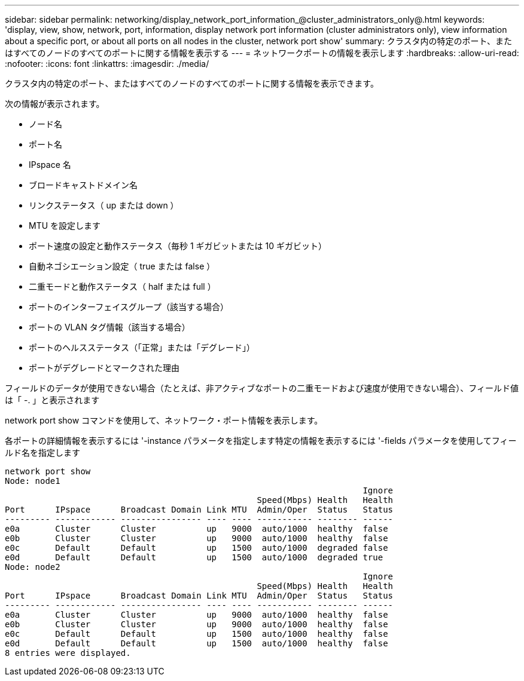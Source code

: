 ---
sidebar: sidebar 
permalink: networking/display_network_port_information_@cluster_administrators_only@.html 
keywords: 'display, view, show, network, port, information, display network port information (cluster administrators only), view information about a specific port, or about all ports on all nodes in the cluster, network port show' 
summary: クラスタ内の特定のポート、またはすべてのノードのすべてのポートに関する情報を表示する 
---
= ネットワークポートの情報を表示します
:hardbreaks:
:allow-uri-read: 
:nofooter: 
:icons: font
:linkattrs: 
:imagesdir: ./media/


[role="lead"]
クラスタ内の特定のポート、またはすべてのノードのすべてのポートに関する情報を表示できます。

次の情報が表示されます。

* ノード名
* ポート名
* IPspace 名
* ブロードキャストドメイン名
* リンクステータス（ up または down ）
* MTU を設定します
* ポート速度の設定と動作ステータス（毎秒 1 ギガビットまたは 10 ギガビット）
* 自動ネゴシエーション設定（ true または false ）
* 二重モードと動作ステータス（ half または full ）
* ポートのインターフェイスグループ（該当する場合）
* ポートの VLAN タグ情報（該当する場合）
* ポートのヘルスステータス（「正常」または「デグレード」）
* ポートがデグレードとマークされた理由


フィールドのデータが使用できない場合（たとえば、非アクティブなポートの二重モードおよび速度が使用できない場合）、フィールド値は「 -. 」と表示されます

network port show コマンドを使用して、ネットワーク・ポート情報を表示します。

各ポートの詳細情報を表示するには '-instance パラメータを指定します特定の情報を表示するには '-fields パラメータを使用してフィールド名を指定します

....
network port show
Node: node1
                                                                       Ignore
                                                  Speed(Mbps) Health   Health
Port      IPspace      Broadcast Domain Link MTU  Admin/Oper  Status   Status
--------- ------------ ---------------- ---- ---- ----------- -------- ------
e0a       Cluster      Cluster          up   9000  auto/1000  healthy  false
e0b       Cluster      Cluster          up   9000  auto/1000  healthy  false
e0c       Default      Default          up   1500  auto/1000  degraded false
e0d       Default      Default          up   1500  auto/1000  degraded true
Node: node2
                                                                       Ignore
                                                  Speed(Mbps) Health   Health
Port      IPspace      Broadcast Domain Link MTU  Admin/Oper  Status   Status
--------- ------------ ---------------- ---- ---- ----------- -------- ------
e0a       Cluster      Cluster          up   9000  auto/1000  healthy  false
e0b       Cluster      Cluster          up   9000  auto/1000  healthy  false
e0c       Default      Default          up   1500  auto/1000  healthy  false
e0d       Default      Default          up   1500  auto/1000  healthy  false
8 entries were displayed.
....